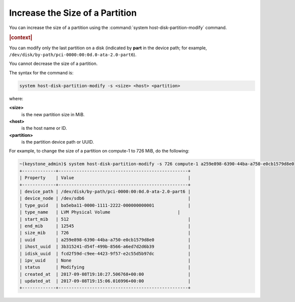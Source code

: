 
.. gnn1590581447913
.. _increase-the-size-of-a-partition:

================================
Increase the Size of a Partition
================================

You can increase the size of a partition using the :command:`system
host-disk-partition-modify` command.

.. rubric:: |context|

You can modify only the last partition on a disk \(indicated by **part** in
the device path; for example,
``/dev/disk/by-path/pci-0000:00:0d.0-ata-2.0-part6``\).

You cannot decrease the size of a partition.

The syntax for the command is:

.. code-block:: none

    system host-disk-partition-modify -s <size> <host> <partition>

where:

**<size>**
    is the new partition size in MiB.

**<host>**
    is the host name or ID.

**<partition>**
    is the partition device path or UUID.

For example, to change the size of a partition on compute-1 to 726 MiB, do
the following:

.. code-block:: none

    ~(keystone_admin)$ system host-disk-partition-modify -s 726 compute-1 a259e898-6390-44ba-a750-e0cb1579d8e0
    +-------------+--------------------------------------------------+
    | Property    | Value                                            |
    +-------------+--------------------------------------------------+
    | device_path | /dev/disk/by-path/pci-0000:00:0d.0-ata-2.0-part6 |
    | device_node | /dev/sdb6                                        |
    | type_guid   | ba5eba11-0000-1111-2222-000000000001             |
    | type_name   | LVM Physical Volume	                         |
    | start_mib   | 512                                              |
    | end_mib     | 12545                                            |
    | size_mib    | 726                                              |
    | uuid        | a259e898-6390-44ba-a750-e0cb1579d8e0             |
    | ihost_uuid  | 3b315241-d54f-499b-8566-a6ed7d2d6b39             |
    | idisk_uuid  | fcd2f59d-c9ee-4423-9f57-e2c55d5b97dc             |
    | ipv_uuid    | None                                             |
    | status      | Modifying                                        |
    | created_at  | 2017-09-08T19:10:27.506768+00:00                 |
    | updated_at  | 2017-09-08T19:15:06.016996+00:00                 |
    +-------------+--------------------------------------------------+


